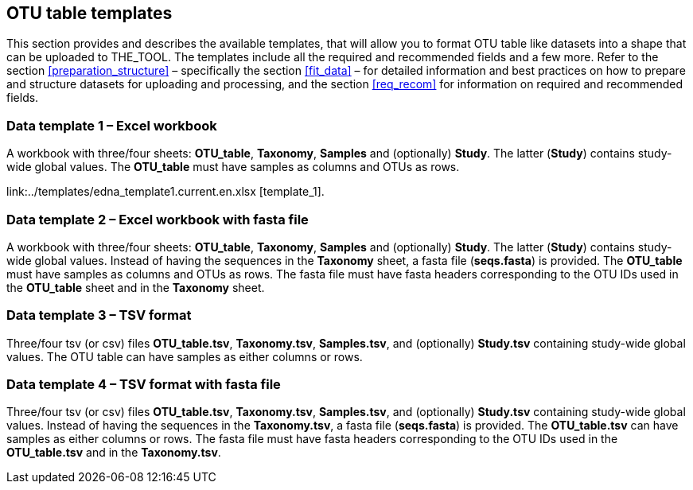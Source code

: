 [[templates]]
== OTU table templates

This section provides and describes the available templates, that will allow you to format OTU table like datasets into a shape that can be uploaded to THE_TOOL. The templates include all the required and recommended fields and a few more. Refer to the section <<preparation_structure>> – specifically the section <<fit_data>> – for detailed information and best practices on how to prepare and structure datasets for uploading and processing, and the section <<req_recom>> for information on required and recommended fields.

=== Data template 1 – Excel workbook

A workbook with three/four sheets: *OTU_table*, *Taxonomy*, *Samples* and (optionally) *Study*. The latter (*Study*) contains study-wide global values. The *OTU_table* must have samples as columns and OTUs as rows.

link:../templates/edna_template1.current.en.xlsx
[template_1].

=== Data template 2 – Excel workbook with fasta file

A workbook with three/four sheets: *OTU_table*, *Taxonomy*, *Samples* and (optionally) *Study*. The latter (*Study*) contains study-wide global values. Instead of having the sequences in the *Taxonomy* sheet, a fasta file (*seqs.fasta*) is provided. The *OTU_table* must have samples as columns and OTUs as rows. The fasta file must have fasta headers corresponding to the OTU IDs used in the *OTU_table* sheet and in the *Taxonomy* sheet.



=== Data template 3 – TSV format

Three/four tsv (or csv) files *OTU_table.tsv*, *Taxonomy.tsv*, *Samples.tsv*, and (optionally) *Study.tsv* containing study-wide global values. The OTU table can have samples as either columns or rows.

=== Data template 4 – TSV format with fasta file

Three/four tsv (or csv) files *OTU_table.tsv*, *Taxonomy.tsv*, *Samples.tsv*, and (optionally) *Study.tsv* containing study-wide global values. Instead of having the sequences in the *Taxonomy.tsv*, a fasta file (*seqs.fasta*) is provided. The *OTU_table.tsv* can have samples as either columns or rows. The fasta file must have fasta headers corresponding to the OTU IDs used in the *OTU_table.tsv* and in the *Taxonomy.tsv*.
